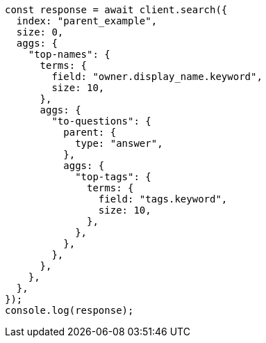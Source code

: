 // This file is autogenerated, DO NOT EDIT
// Use `node scripts/generate-docs-examples.js` to generate the docs examples

[source, js]
----
const response = await client.search({
  index: "parent_example",
  size: 0,
  aggs: {
    "top-names": {
      terms: {
        field: "owner.display_name.keyword",
        size: 10,
      },
      aggs: {
        "to-questions": {
          parent: {
            type: "answer",
          },
          aggs: {
            "top-tags": {
              terms: {
                field: "tags.keyword",
                size: 10,
              },
            },
          },
        },
      },
    },
  },
});
console.log(response);
----
